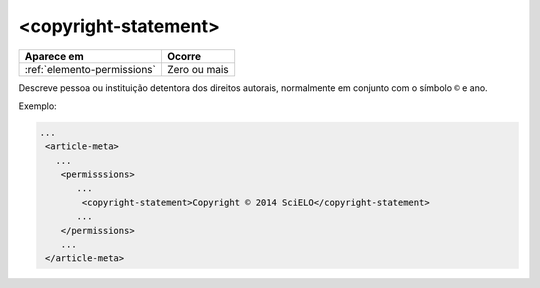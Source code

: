.. _elemento-copyright-statement:

<copyright-statement>
=====================

+-----------------------------+--------------+
| Aparece em                  | Ocorre       |
+=============================+==============+
| :ref:`elemento-permissions` | Zero ou mais |
+-----------------------------+--------------+



Descreve pessoa ou instituição detentora dos direitos autorais, normalmente em conjunto com o símbolo ``©`` e ano.


Exemplo:

.. code-block:: xml

    ...
     <article-meta>
       ...
        <permisssions>
           ...
            <copyright-statement>Copyright © 2014 SciELO</copyright-statement>
           ...
        </permissions>
        ...
     </article-meta>


.. {"reviewed_on": "20160728", "by": "gandhalf_thewhite@hotmail.com"}

